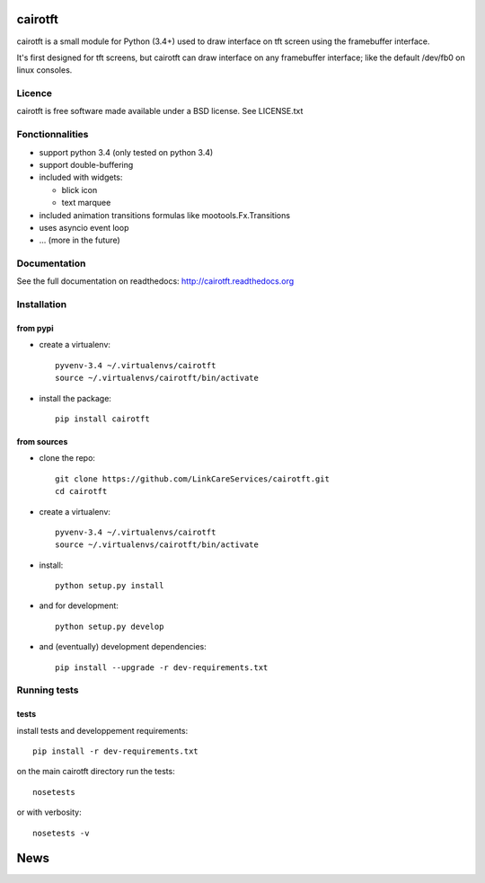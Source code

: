 cairotft
========

.. image:: https://readthedocs.org/projects/cairotft/badge/?version=latest
   :target: http://cairotft.readthedocs.org

.. image:: https://img.shields.io/pypi/l/cairotft.svg?style=flat

.. image:: https://img.shields.io/pypi/v/cairotft.svg?style=flat
    :target: https://pypi.python.org/pypi/cairotft

cairotft is a small module for Python (3.4+) used to draw interface on
tft screen using the framebuffer interface.

It's first designed for tft screens, but cairotft can draw
interface on any framebuffer interface;
like the default /dev/fb0 on linux consoles.

Licence
-------

cairotft is free software made available under a BSD license.
See LICENSE.txt

Fonctionnalities
----------------

* support python 3.4 (only tested on python 3.4)
* support double-buffering
* included with widgets:

  * blick icon
  * text marquee
* included animation transitions formulas like mootools.Fx.Transitions
* uses asyncio event loop
* ... (more in the future)

Documentation
-------------

See the full documentation on readthedocs: http://cairotft.readthedocs.org


Installation
------------

from pypi
*********

* create a virtualenv::

    pyvenv-3.4 ~/.virtualenvs/cairotft
    source ~/.virtualenvs/cairotft/bin/activate

* install the package::

    pip install cairotft

from sources
************

* clone the repo::

    git clone https://github.com/LinkCareServices/cairotft.git
    cd cairotft

* create a virtualenv::

    pyvenv-3.4 ~/.virtualenvs/cairotft
    source ~/.virtualenvs/cairotft/bin/activate

* install::

    python setup.py install

* and for development::

    python setup.py develop

* and (eventually) development dependencies::

    pip install --upgrade -r dev-requirements.txt

Running tests
-------------

tests
*****

install tests and developpement requirements::

    pip install -r dev-requirements.txt

on the main cairotft directory run the tests::

    nosetests

or with verbosity::

    nosetests -v


News
====


